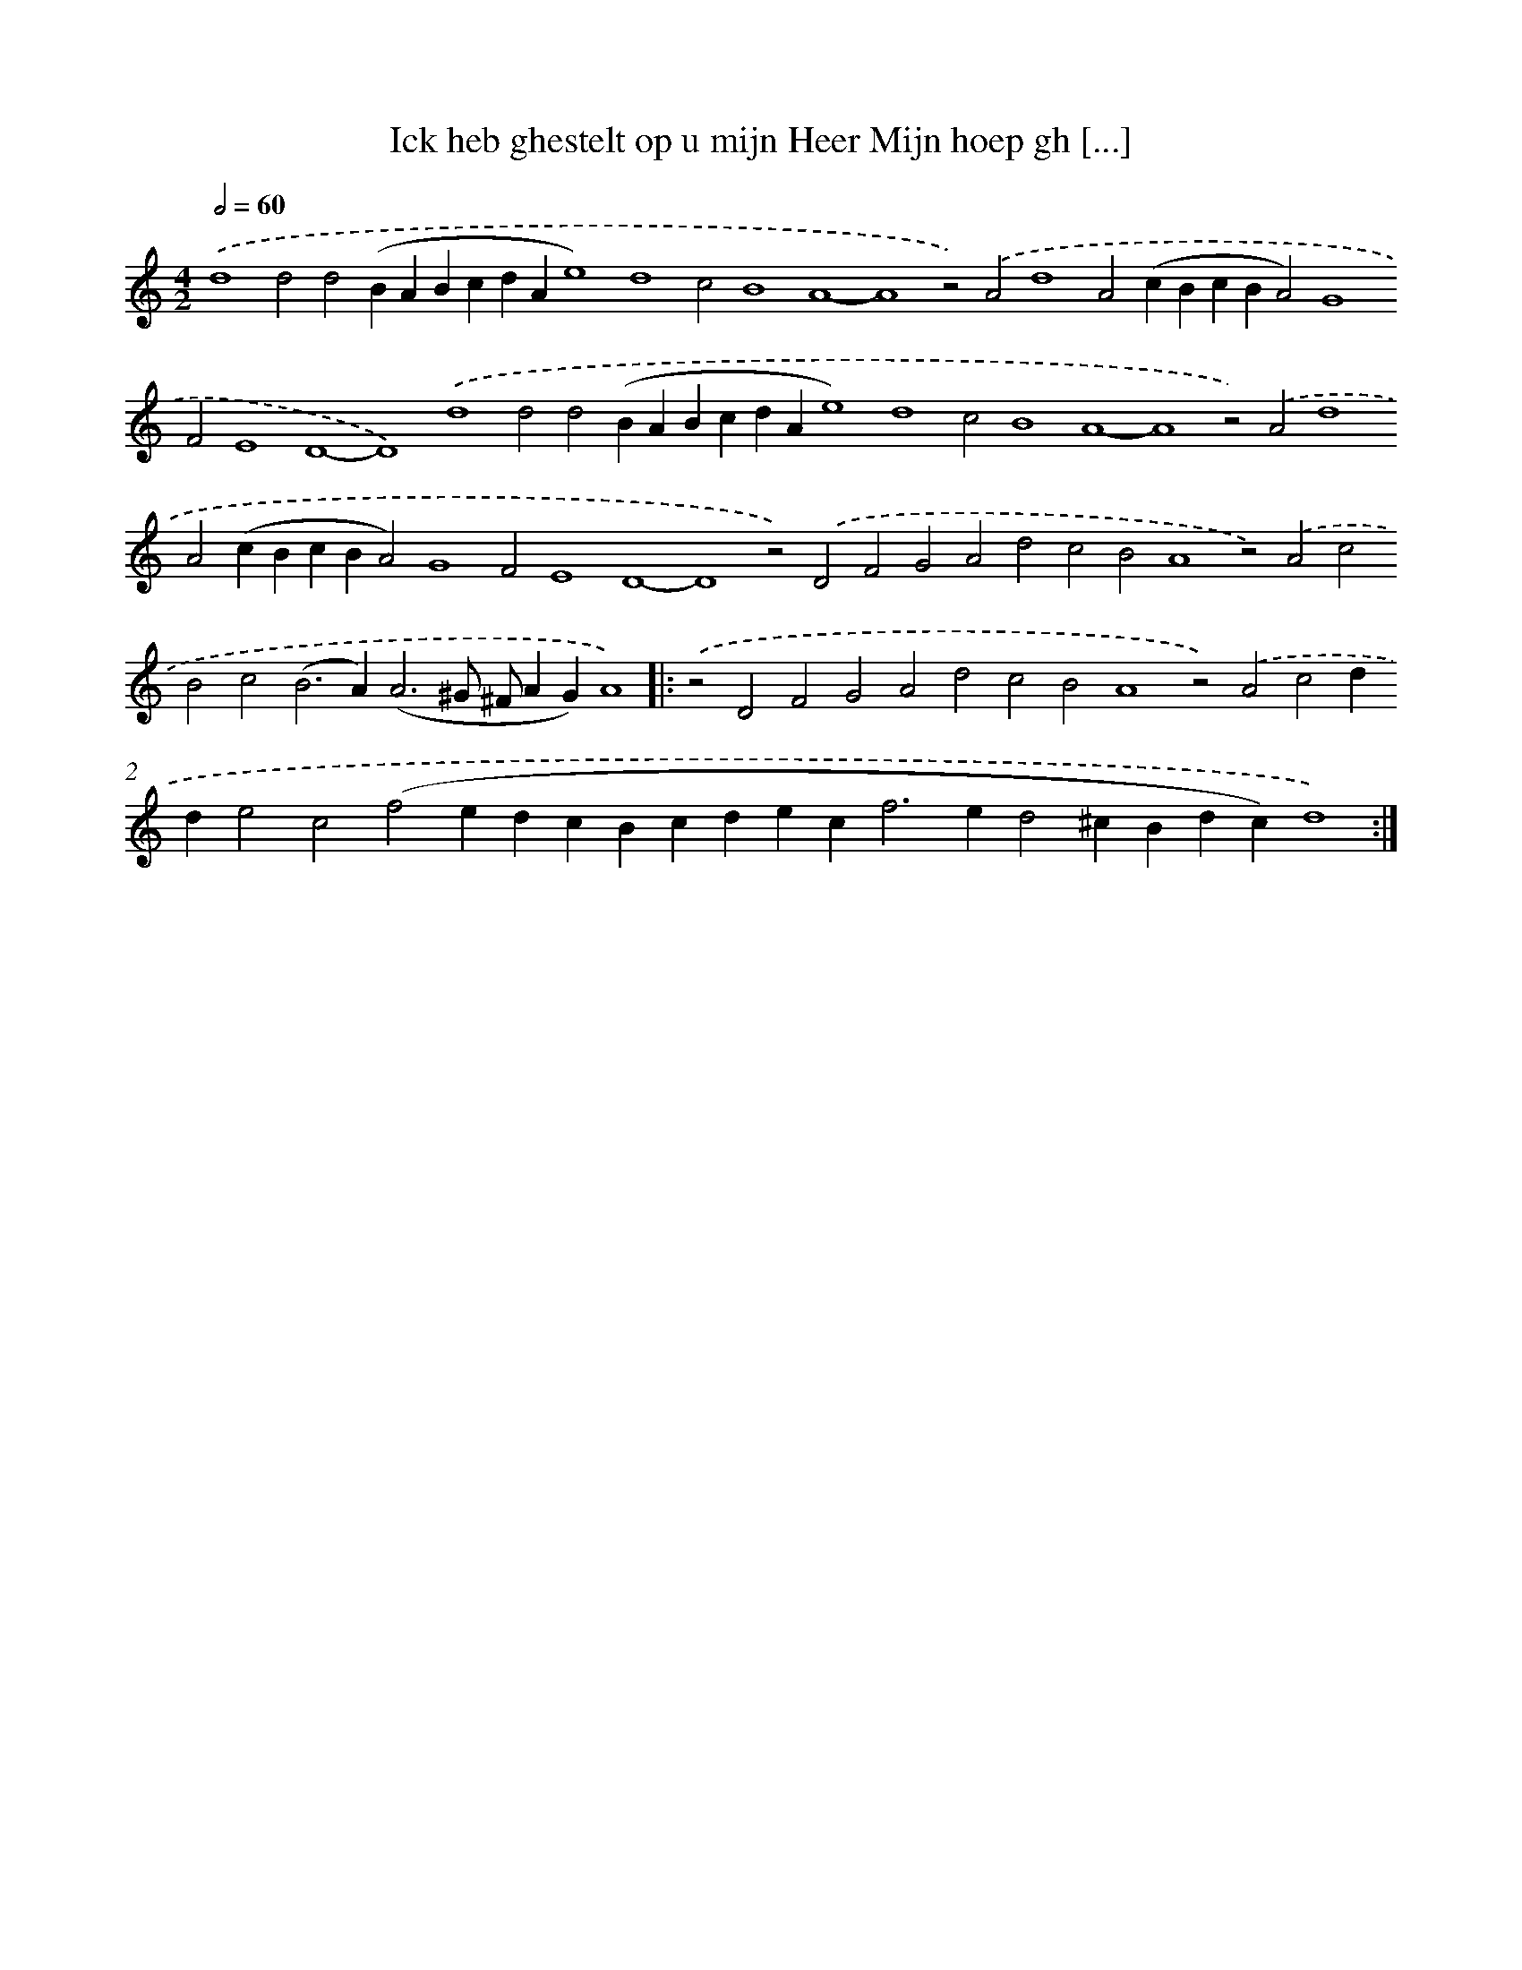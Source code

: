 X: 584
T: Ick heb ghestelt op u mijn Heer Mijn hoep gh [...]
%%abc-version 2.0
%%abcx-abcm2ps-target-version 5.9.1 (29 Sep 2008)
%%abc-creator hum2abc beta
%%abcx-conversion-date 2018/11/01 14:35:34
%%humdrum-veritas 3830043819
%%humdrum-veritas-data 3459823896
%%continueall 1
%%barnumbers 0
L: 1/4
M: 4/2
Q: 1/2=60
K: C clef=treble
.('d4d2d2(BABcdAe4)d4c2B4A4-A4z2).('A2d4A2(cBcBA2)G4F2E4D4-D4).('d4d2d2(BABcdAe4)d4c2B4A4-A4z2).('A2d4A2(cBcBA2)G4F2E4D4-D4z2).('D2F2G2A2d2c2B2A4z2).('A2c2B2c2(B2>A2)(A3^G/ ^F/AG)A4) ]|:
.('z2D2F2G2A2d2c2B2A4z2).('A2c2dde2c2(f2edcBcdec2<f2ed2^cBdc)d4) :|]
